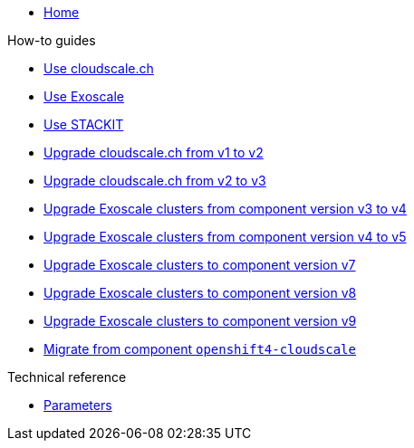 * xref:index.adoc[Home]

.How-to guides
* xref:how-tos/use-cloudscale.adoc[Use cloudscale.ch]
* xref:how-tos/use-exoscale.adoc[Use Exoscale]
* xref:how-tos/use-stackit.adoc[Use STACKIT]
* xref:how-tos/upgrade-cloudscale-v1-v2.adoc[Upgrade cloudscale.ch from v1 to v2]
* xref:how-tos/upgrade-cloudscale-v2-v3.adoc[Upgrade cloudscale.ch from v2 to v3]
* xref:how-tos/upgrade-exoscale-v3-v4.adoc[Upgrade Exoscale clusters from component version v3 to v4]
* xref:how-tos/upgrade-exoscale-v4-v5.adoc[Upgrade Exoscale clusters from component version v4 to v5]
* xref:how-tos/upgrade-exoscale-to-v7.adoc[Upgrade Exoscale clusters to component version v7]
* xref:how-tos/upgrade-exoscale-to-v8.adoc[Upgrade Exoscale clusters to component version v8]
* xref:how-tos/upgrade-exoscale-to-v9.adoc[Upgrade Exoscale clusters to component version v9]
* xref:how-tos/migrate-from-openshift4-cloudscale.adoc[Migrate from component `openshift4-cloudscale`]

.Technical reference
* xref:references/parameters.adoc[Parameters]
